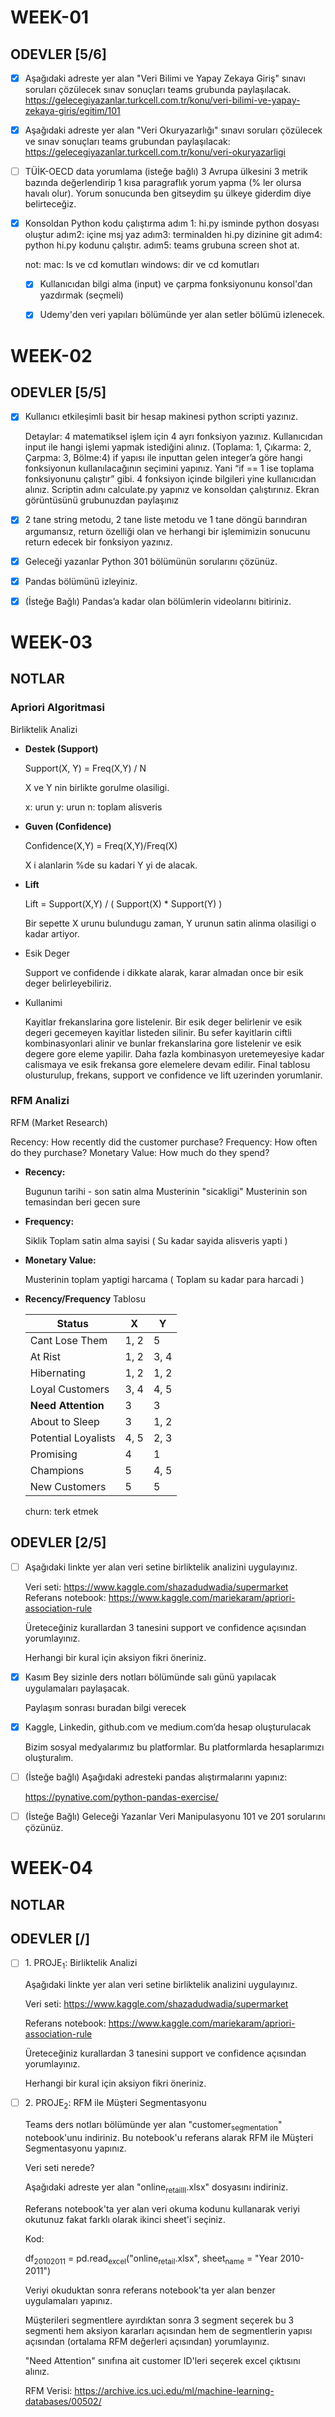 * WEEK-01

** ODEVLER [5/6]

   - [X] Aşağıdaki adreste yer alan "Veri Bilimi ve Yapay Zekaya Giriş" sınavı soruları çözülecek sınav sonuçları teams grubunda paylaşılacak.
         https://gelecegiyazanlar.turkcell.com.tr/konu/veri-bilimi-ve-yapay-zekaya-giris/egitim/101

   - [X] Aşağıdaki adreste yer alan "Veri Okuryazarlığı" sınavı soruları çözülecek ve sınav sonuçları teams grubundan paylaşılacak:
         https://gelecegiyazanlar.turkcell.com.tr/konu/veri-okuryazarligi

   - [ ] TÜİK-OECD data yorumlama (isteğe bağlı)
         3 Avrupa ülkesini 3 metrik bazında değerlendirip 1 kısa paragraflık yorum yapma (% ler olursa havalı olur). 
         Yorum sonucunda ben gitseydim şu ülkeye giderdim diye belirteceğiz.

   - [X] Konsoldan Python kodu çalıştırma 
         adım 1: hi.py isminde python dosyası oluştur 
         adım2: içine msj yaz 
         adım3: terminalden hi.py dizinine git 
         adım4: python hi.py kodunu çalıştır. 
         adım5: teams grubuna screen shot at. 

        not: 
          mac: ls ve cd komutları  windows: dir ve cd komutları


    - [X] Kullanıcıdan bilgi alma (input) ve çarpma fonksiyonunu konsol'dan yazdırmak (seçmeli)

    - [X] Udemy'den veri yapıları bölümünde yer alan setler bölümü izlenecek.

* WEEK-02

** ODEVLER [5/5]

   - [X] Kullanıcı etkileşimli basit bir hesap makinesi python scripti yazınız.

     Detaylar: 
     4 matematiksel işlem için 4 ayrı fonksiyon yazınız. 
     Kullanıcıdan input ile hangi işlemi yapmak istediğini alınız. (Toplama: 1, Çıkarma: 2, Çarpma: 3, Bölme:4) 
     if yapısı ile inputtan gelen integer’a göre hangi fonksiyonun kullanılacağının seçimini yapınız. 
     Yani “if == 1 ise toplama fonksiyonunu çalıştır” gibi. 
     4 fonksiyon içinde bilgileri yine kullanıcıdan alınız. 
     Scriptin adını calculate.py yapınız ve konsoldan çalıştırınız. 
     Ekran görüntüsünü grubunuzdan paylaşınız

   - [X] 2 tane string metodu, 2 tane liste metodu ve 1 tane döngü barındıran argumansız, 
         return özelliği olan ve herhangi bir işlemimizin sonucunu return edecek bir fonksiyon yazınız.

   - [X] Geleceği yazanlar Python 301 bölümünün sorularını çözünüz.

   - [X] Pandas bölümünü izleyiniz.

   - [X] (İsteğe Bağlı) Pandas’a kadar olan bölümlerin videolarını bitiriniz.

* WEEK-03

** NOTLAR

*** Apriori Algoritmasi

    Birliktelik Analizi
    
    - **Destek (Support)**
      
      Support(X, Y) = Freq(X,Y) / N

      X ve Y nin birlikte gorulme olasiligi.
      
      x: urun
      y: urun
      n: toplam alisveris
      
    - **Guven (Confidence)**

      Confidence(X,Y) = Freq(X,Y)/Freq(X)

      X i alanlarin %de su kadari Y yi de alacak.

    - **Lift**

      Lift = Support(X,Y) / ( Support(X) * Support(Y) )

      Bir sepette X urunu bulundugu zaman, Y urunun satin alinma olasiligi o kadar artiyor.

    - Esik Deger

      Support ve confidende i dikkate alarak, karar almadan once bir esik deger belirleyebiliriz.

    - Kullanimi

      Kayitlar frekanslarina gore listelenir.
      Bir esik deger belirlenir ve esik degeri gecemeyen kayitlar listeden silinir.
      Bu sefer kayitlarin ciftli kombinasyonlari alinir ve bunlar frekanslarina gore listelenir ve esik degere gore eleme yapilir.
      Daha fazla kombinasyon uretemeyesiye kadar calismaya ve  esik frekansa gore elemelere devam edilir.
      Final tablosu olusturulup, frekans, support ve confidence ve lift uzerinden yorumlanir.
      

*** RFM Analizi

    RFM (Market Research)

    Recency:         How recently did the customer purchase?
    Frequency:       How often do they purchase?
    Monetary Value:  How much do they spend?

    - **Recency:**
      
      Bugunun tarihi - son satin alma
      Musterinin "sicakligi"
      Musterinin son temasindan beri gecen sure

    - **Frequency:**

      Siklik
      Toplam satin alma sayisi
      ( Su kadar sayida alisveris yapti )

    - **Monetary Value:**

      Musterinin toplam yaptigi harcama
      ( Toplam su kadar para harcadi )

    - **Recency/Frequency** Tablosu

      |---------------------+------+------|
      | Status              | X    | Y    |
      |---------------------+------+------|
      | Cant Lose Them      | 1, 2 | 5    |
      | At Rist             | 1, 2 | 3, 4 |
      | Hibernating         | 1, 2 | 1, 2 |
      | Loyal Customers     | 3, 4 | 4, 5 |
      | **Need Attention**  | 3    | 3    |
      | About to Sleep      | 3    | 1, 2 |
      | Potential Loyalists | 4, 5 | 2, 3 |
      | Promising           | 4    | 1    |
      | Champions           | 5    | 4, 5 |
      | New Customers       | 5    | 5    |
      |---------------------+------+------|
      
      churn: terk etmek
      

** ODEVLER [2/5]

   - [ ] Aşağıdaki linkte yer alan veri setine birliktelik analizini uygulayınız.
         
         Veri seti: https://www.kaggle.com/shazadudwadia/supermarket   
         Referans notebook: https://www.kaggle.com/mariekaram/apriori-association-rule  

         Üreteceğiniz kurallardan 3 tanesini support ve confidence açısından yorumlayınız.  

         Herhangi bir kural için aksiyon fikri öneriniz. 

   - [X] Kasım Bey sizinle ders notları bölümünde salı günü yapılacak uygulamaları paylaşacak.  
         
         Paylaşım sonrası buradan bilgi verecek

   - [X] Kaggle, Linkedin, github.com ve medium.com’da hesap oluşturulacak 

         Bizim sosyal medyalarımız bu platformlar. Bu platformlarda hesaplarımızı oluşturalım.

   - [ ] (İsteğe bağlı) Aşağıdaki adresteki pandas alıştırmalarını yapınız:

        https://pynative.com/python-pandas-exercise/

   - [ ] (İsteğe Bağlı) Geleceği Yazanlar Veri Manipulasyonu 101 ve 201 sorularını çözünüz.

* WEEK-04

** NOTLAR

** ODEVLER [/]

- [ ] 1. PROJE_1: Birliktelik Analizi 

      Aşağıdaki linkte yer alan veri setine birliktelik analizini uygulayınız.

      Veri seti: https://www.kaggle.com/shazadudwadia/supermarket

      Referans notebook: https://www.kaggle.com/mariekaram/apriori-association-rule

      Üreteceğiniz kurallardan 3 tanesini support ve confidence açısından yorumlayınız.

      Herhangi bir kural için aksiyon fikri öneriniz.

- [ ] 2. PROJE_2: RFM ile Müşteri Segmentasyonu

      Teams ders notları bölümünde yer alan "customer_segmentation" notebook'unu indiriniz. 
      Bu notebook'u referans alarak RFM ile Müşteri Segmentasyonu yapınız.

      Veri seti nerede? 

      Aşağıdaki adreste yer alan "online_retail_II.xlsx" dosyasını indiriniz.

      Referans notebook'ta yer alan veri okuma kodunu kullanarak veriyi okutunuz fakat farklı olarak ikinci sheet'i seçiniz. 

      Kod:

      df_2010_2011 = pd.read_excel("online_retail.xlsx", sheet_name = "Year 2010-2011")

      Veriyi okuduktan sonra referans notebook'ta yer alan benzer uygulamaları yapınız. 

      Müşterileri segmentlere ayırdıktan sonra 3 segment seçerek bu 3 segmenti hem aksiyon kararları açısından hem de segmentlerin yapısı açısından (ortalama RFM değerleri açısından) yorumlayınız.

      "Need Attention" sınıfına ait customer ID'leri seçerek excel çıktısını alınız.

      RFM Verisi: https://archive.ics.uci.edu/ml/machine-learning-databases/00502/
  
